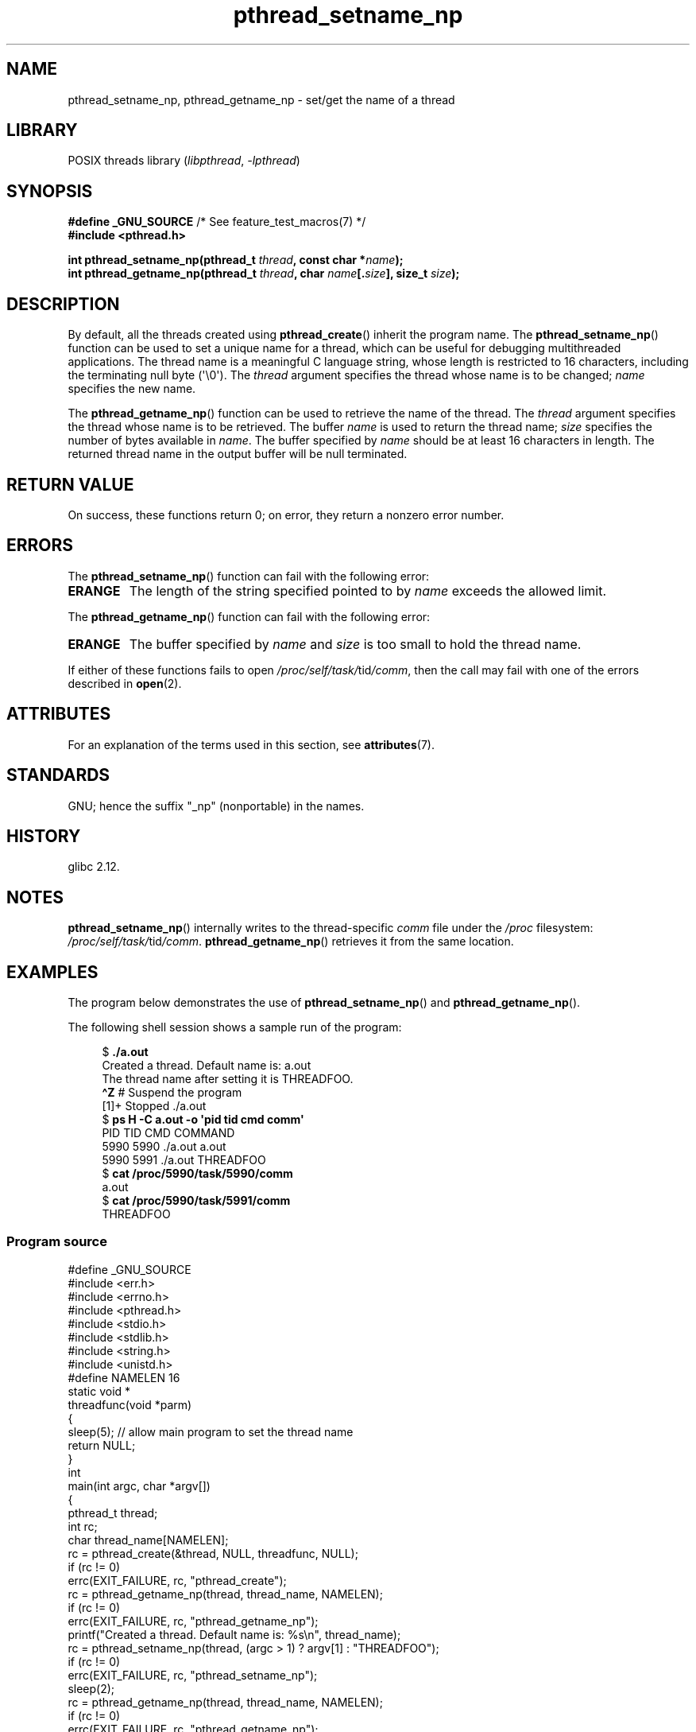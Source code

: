 '\" t
.\" Copyright (C) 2012 Chandan Apsangi <chandan.jc@gmail.com>
.\" and Copyright (C) 2013 Michael Kerrisk <mtk.manpages@gmail.com>
.\"
.\" SPDX-License-Identifier: Linux-man-pages-copyleft
.\"
.TH pthread_setname_np 3 2024-06-15 "Linux man-pages 6.9.1"
.SH NAME
pthread_setname_np, pthread_getname_np \- set/get the name of a thread
.SH LIBRARY
POSIX threads library
.RI ( libpthread ", " \-lpthread )
.SH SYNOPSIS
.nf
.BR "#define _GNU_SOURCE" "             /* See feature_test_macros(7) */"
.B #include <pthread.h>
.P
.BI "int pthread_setname_np(pthread_t " thread ", const char *" name );
.BI "int pthread_getname_np(pthread_t " thread ", char " name [. size "], \
size_t " size );
.fi
.SH DESCRIPTION
By default, all the threads created using
.BR pthread_create ()
inherit the program name.
The
.BR pthread_setname_np ()
function can be used to set a unique name for a thread,
which can be useful for debugging
multithreaded applications.
The thread name is a meaningful C language string,
whose length is restricted to 16 characters,
including the terminating null byte (\[aq]\[rs]0\[aq]).
The
.I thread
argument specifies the thread whose name is to be changed;
.I name
specifies the new name.
.P
The
.BR pthread_getname_np ()
function can be used to retrieve the name of the thread.
The
.I thread
argument specifies the thread whose name is to be retrieved.
The buffer
.I name
is used to return the thread name;
.I size
specifies the number of bytes available in
.IR name .
The buffer specified by
.I name
should be at least 16 characters in length.
The returned thread name in the output buffer will be null terminated.
.SH RETURN VALUE
On success, these functions return 0;
on error, they return a nonzero error number.
.SH ERRORS
The
.BR pthread_setname_np ()
function can fail with the following error:
.TP
.B ERANGE
The length of the string specified pointed to by
.I name
exceeds the allowed limit.
.P
The
.BR pthread_getname_np ()
function can fail with the following error:
.TP
.B ERANGE
The buffer specified by
.I name
and
.I size
is too small to hold the thread name.
.P
If either of these functions fails to open
.IR /proc/self/task/ tid /comm ,
then the call may fail with one of the errors described in
.BR open (2).
.SH ATTRIBUTES
For an explanation of the terms used in this section, see
.BR attributes (7).
.TS
allbox;
lbx lb lb
l l l.
Interface	Attribute	Value
T{
.na
.nh
.BR pthread_setname_np (),
.BR pthread_getname_np ()
T}	Thread safety	MT-Safe
.TE
.SH STANDARDS
GNU;
hence the suffix "_np" (nonportable) in the names.
.SH HISTORY
glibc 2.12.
.SH NOTES
.BR pthread_setname_np ()
internally writes to the thread-specific
.I comm
file under the
.I /proc
filesystem:
.IR /proc/self/task/ tid /comm .
.BR pthread_getname_np ()
retrieves it from the same location.
.SH EXAMPLES
The program below demonstrates the use of
.BR pthread_setname_np ()
and
.BR pthread_getname_np ().
.P
The following shell session shows a sample run of the program:
.P
.in +4n
.EX
.RB "$" " ./a.out"
Created a thread. Default name is: a.out
The thread name after setting it is THREADFOO.
\fB\[ha]Z\fP                           # Suspend the program
[1]+  Stopped           ./a.out
.RB "$ " "ps H \-C a.out \-o \[aq]pid tid cmd comm\[aq]"
  PID   TID CMD                         COMMAND
 5990  5990 ./a.out                     a.out
 5990  5991 ./a.out                     THREADFOO
.RB "$ " "cat /proc/5990/task/5990/comm"
a.out
.RB "$ " "cat /proc/5990/task/5991/comm"
THREADFOO
.EE
.in
.SS Program source
\&
.\" SRC BEGIN (pthread_setname_np.c)
.EX
#define _GNU_SOURCE
#include <err.h>
#include <errno.h>
#include <pthread.h>
#include <stdio.h>
#include <stdlib.h>
#include <string.h>
#include <unistd.h>
\&
#define NAMELEN 16
\&
static void *
threadfunc(void *parm)
{
    sleep(5);          // allow main program to set the thread name
    return NULL;
}
\&
int
main(int argc, char *argv[])
{
    pthread_t thread;
    int rc;
    char thread_name[NAMELEN];
\&
    rc = pthread_create(&thread, NULL, threadfunc, NULL);
    if (rc != 0)
        errc(EXIT_FAILURE, rc, "pthread_create");
\&
    rc = pthread_getname_np(thread, thread_name, NAMELEN);
    if (rc != 0)
        errc(EXIT_FAILURE, rc, "pthread_getname_np");
\&
    printf("Created a thread. Default name is: %s\[rs]n", thread_name);
    rc = pthread_setname_np(thread, (argc > 1) ? argv[1] : "THREADFOO");
    if (rc != 0)
        errc(EXIT_FAILURE, rc, "pthread_setname_np");
\&
    sleep(2);
\&
    rc = pthread_getname_np(thread, thread_name, NAMELEN);
    if (rc != 0)
        errc(EXIT_FAILURE, rc, "pthread_getname_np");
    printf("The thread name after setting it is %s.\[rs]n", thread_name);
\&
    rc = pthread_join(thread, NULL);
    if (rc != 0)
        errc(EXIT_FAILURE, rc, "pthread_join");
\&
    printf("Done\[rs]n");
    exit(EXIT_SUCCESS);
}
.EE
.\" SRC END
.SH SEE ALSO
.ad l
.nh
.BR prctl (2),
.BR pthread_create (3),
.BR pthreads (7)
